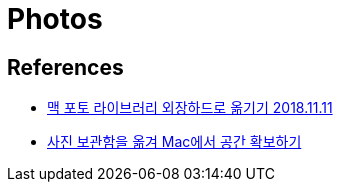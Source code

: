 = Photos

== References
* https://tariat.tistory.com/455[맥 포토 라이브러리 외장하드로 옮기기 2018.11.11]
* https://support.apple.com/ko-kr/HT201517[사진 보관함을 옮겨 Mac에서 공간 확보하기]
